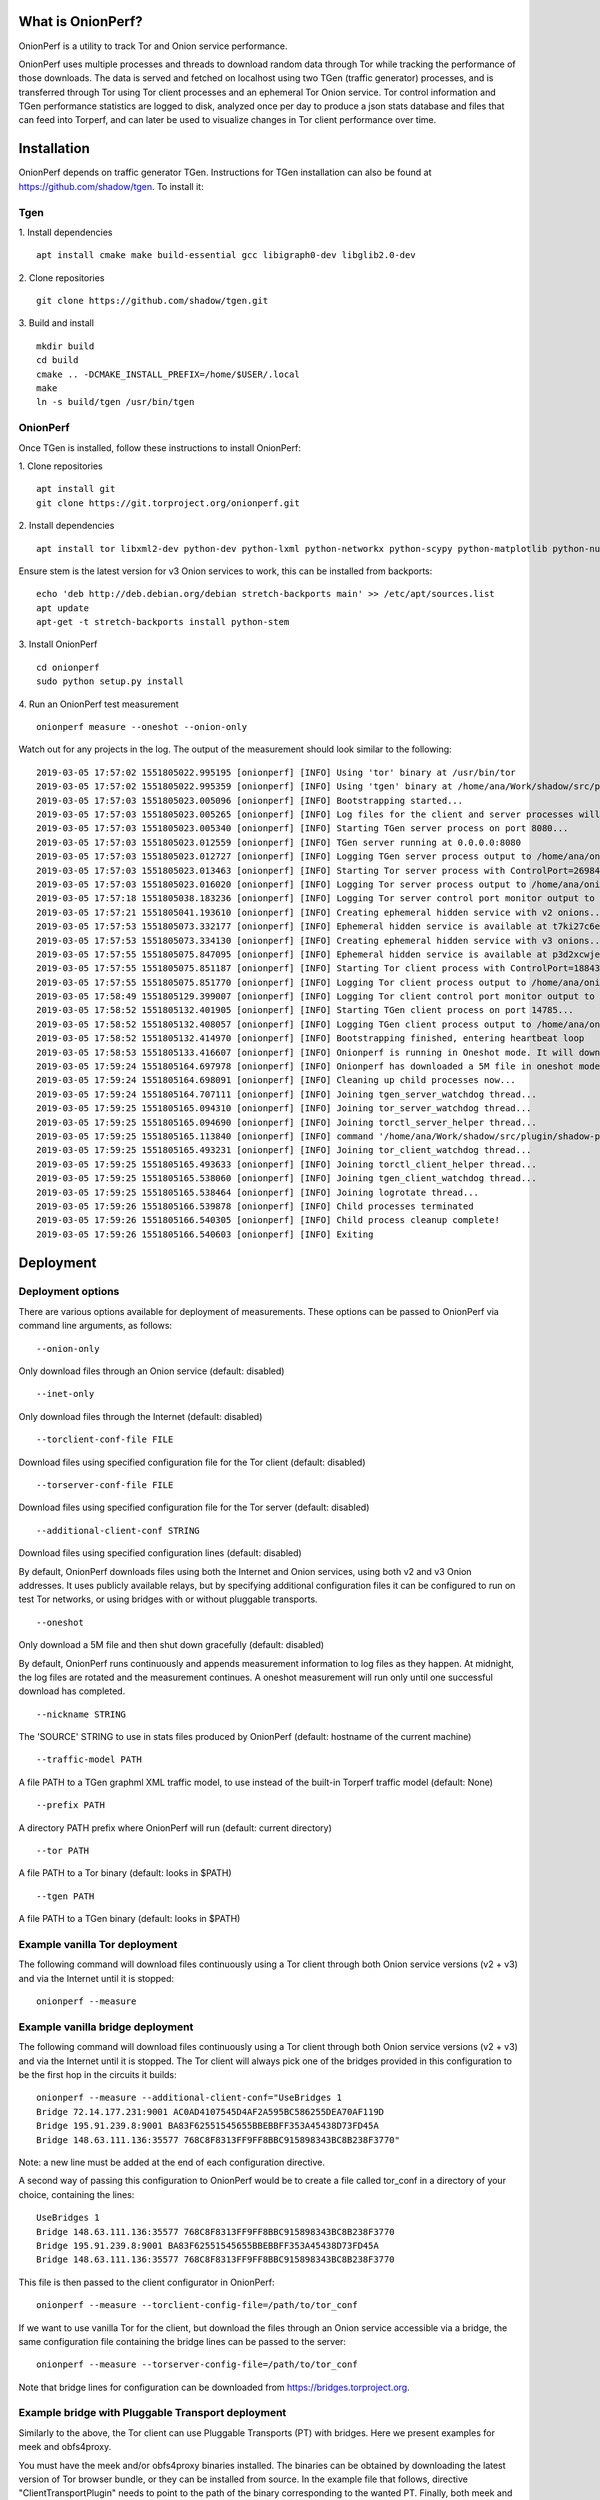 
What is OnionPerf?
==================
OnionPerf is a utility to track Tor and Onion service performance.

OnionPerf uses multiple processes and threads to download random data through
Tor while tracking the performance of those downloads. The data is served and
fetched on localhost using two TGen (traffic generator) processes, and is
transferred through Tor using Tor client processes and an ephemeral Tor Onion
service. Tor control information and TGen performance statistics are logged to
disk, analyzed once per day to produce a json stats database and files that can
feed into Torperf, and can later be used to visualize changes in Tor client
performance over time.

Installation
============
OnionPerf depends on traffic generator TGen. Instructions for TGen installation can also be found at https://github.com/shadow/tgen.
To install it:

Tgen
----

1. Install dependencies
::

 apt install cmake make build-essential gcc libigraph0-dev libglib2.0-dev

2. Clone repositories
::

 git clone https://github.com/shadow/tgen.git

3. Build and install
::

 mkdir build
 cd build
 cmake .. -DCMAKE_INSTALL_PREFIX=/home/$USER/.local
 make
 ln -s build/tgen /usr/bin/tgen


OnionPerf
---------
Once TGen is installed, follow these instructions to install OnionPerf:

1. Clone repositories
::

 apt install git
 git clone https://git.torproject.org/onionperf.git

2. Install dependencies
::

 apt install tor libxml2-dev python-dev python-lxml python-networkx python-scypy python-matplotlib python-numpy python-netifaces python-ipaddress

Ensure stem is the latest version for v3 Onion services to work, this can be installed from backports:
::

 echo 'deb http://deb.debian.org/debian stretch-backports main' >> /etc/apt/sources.list
 apt update
 apt-get -t stretch-backports install python-stem

3. Install OnionPerf
::

 cd onionperf
 sudo python setup.py install

4. Run an OnionPerf test measurement
::
 
  onionperf measure --oneshot --onion-only

Watch out for any projects in the log. The output of the measurement should look similar to the following:
::

 2019-03-05 17:57:02 1551805022.995195 [onionperf] [INFO] Using 'tor' binary at /usr/bin/tor
 2019-03-05 17:57:02 1551805022.995359 [onionperf] [INFO] Using 'tgen' binary at /home/ana/Work/shadow/src/plugin/shadow-plugin-tgen/build/tgen
 2019-03-05 17:57:03 1551805023.005096 [onionperf] [INFO] Bootstrapping started...
 2019-03-05 17:57:03 1551805023.005265 [onionperf] [INFO] Log files for the client and server processes will be placed in /home/ana/onionperf-data
 2019-03-05 17:57:03 1551805023.005340 [onionperf] [INFO] Starting TGen server process on port 8080...
 2019-03-05 17:57:03 1551805023.012559 [onionperf] [INFO] TGen server running at 0.0.0.0:8080
 2019-03-05 17:57:03 1551805023.012727 [onionperf] [INFO] Logging TGen server process output to /home/ana/onionperf-data/tgen-server/onionperf.tgen.log
 2019-03-05 17:57:03 1551805023.013463 [onionperf] [INFO] Starting Tor server process with ControlPort=26984, SocksPort=17674...
 2019-03-05 17:57:03 1551805023.016020 [onionperf] [INFO] Logging Tor server process output to /home/ana/onionperf-data/tor-server/onionperf.tor.log
 2019-03-05 17:57:18 1551805038.183236 [onionperf] [INFO] Logging Tor server control port monitor output to /home/ana/onionperf-data/tor-server/onionperf.torctl.log
 2019-03-05 17:57:21 1551805041.193610 [onionperf] [INFO] Creating ephemeral hidden service with v2 onions...
 2019-03-05 17:57:53 1551805073.332177 [onionperf] [INFO] Ephemeral hidden service is available at t7ki27c6eratpxa2.onion
 2019-03-05 17:57:53 1551805073.334130 [onionperf] [INFO] Creating ephemeral hidden service with v3 onions...
 2019-03-05 17:57:55 1551805075.847095 [onionperf] [INFO] Ephemeral hidden service is available at p3d2xcwjevqkiwtyejjbjxwadp5ces7v4k4hhrsheqwbbokuismkiyad.onion
 2019-03-05 17:57:55 1551805075.851187 [onionperf] [INFO] Starting Tor client process with ControlPort=18843, SocksPort=18397...
 2019-03-05 17:57:55 1551805075.851770 [onionperf] [INFO] Logging Tor client process output to /home/ana/onionperf-data/tor-client/onionperf.tor.log
 2019-03-05 17:58:49 1551805129.399007 [onionperf] [INFO] Logging Tor client control port monitor output to /home/ana/onionperf-data/tor-client/onionperf.torctl.log
 2019-03-05 17:58:52 1551805132.401905 [onionperf] [INFO] Starting TGen client process on port 14785...
 2019-03-05 17:58:52 1551805132.408057 [onionperf] [INFO] Logging TGen client process output to /home/ana/onionperf-data/tgen-client/onionperf.tgen.log
 2019-03-05 17:58:52 1551805132.414970 [onionperf] [INFO] Bootstrapping finished, entering heartbeat loop
 2019-03-05 17:58:53 1551805133.416607 [onionperf] [INFO] Onionperf is running in Oneshot mode. It will download a 5M file and shut down gracefully...
 2019-03-05 17:59:24 1551805164.697978 [onionperf] [INFO] Onionperf has downloaded a 5M file in oneshot mode, and will now shut down.
 2019-03-05 17:59:24 1551805164.698091 [onionperf] [INFO] Cleaning up child processes now...
 2019-03-05 17:59:24 1551805164.707111 [onionperf] [INFO] Joining tgen_server_watchdog thread...
 2019-03-05 17:59:25 1551805165.094310 [onionperf] [INFO] Joining tor_server_watchdog thread...
 2019-03-05 17:59:25 1551805165.094690 [onionperf] [INFO] Joining torctl_server_helper thread...
 2019-03-05 17:59:25 1551805165.113840 [onionperf] [INFO] command '/home/ana/Work/shadow/src/plugin/shadow-plugin-tgen/build/tgen /home/ana/onionperf-data/tgen-client/tgen.graphml.xml' finished as expected
 2019-03-05 17:59:25 1551805165.493231 [onionperf] [INFO] Joining tor_client_watchdog thread...
 2019-03-05 17:59:25 1551805165.493633 [onionperf] [INFO] Joining torctl_client_helper thread...
 2019-03-05 17:59:25 1551805165.538060 [onionperf] [INFO] Joining tgen_client_watchdog thread...
 2019-03-05 17:59:25 1551805165.538464 [onionperf] [INFO] Joining logrotate thread...
 2019-03-05 17:59:26 1551805166.539878 [onionperf] [INFO] Child processes terminated
 2019-03-05 17:59:26 1551805166.540305 [onionperf] [INFO] Child process cleanup complete!
 2019-03-05 17:59:26 1551805166.540603 [onionperf] [INFO] Exiting
 
Deployment
==========

Deployment options
------------------
There are
various options available for deployment of measurements. These options can be
passed to OnionPerf via command line arguments, as follows:

::

 --onion-only  

Only download files through an Onion service (default: disabled) ::

 --inet-only 

Only download files through the Internet (default: disabled) ::

 --torclient-conf-file FILE

Download files using specified configuration file for the Tor client (default: disabled) ::

 --torserver-conf-file FILE

Download files using specified configuration file for the Tor server  (default: disabled) ::

 --additional-client-conf STRING

Download files using specified configuration lines (default: disabled)

By default, OnionPerf downloads files using both the Internet and Onion services, using both v2 and v3 Onion addresses.
It uses publicly available relays, but by specifying additional configuration files it can be configured to run
on test Tor networks, or using bridges with or without pluggable transports.
::

 --oneshot 

Only download a 5M file and then shut down gracefully (default: disabled)

By default, OnionPerf runs continuously and appends measurement information to
log files as they happen. At midnight, the log files are rotated and the measurement continues.
A oneshot measurement will run only until one successful download has completed.

::

 --nickname STRING  

The 'SOURCE' STRING to use in stats files produced by OnionPerf (default: hostname of the current machine)
::

--traffic-model PATH 

A file PATH to a TGen graphml XML traffic model, to use instead of the built-in Torperf traffic model (default: None)
::

 --prefix PATH

A directory PATH prefix where OnionPerf will run (default: current directory)
::

 --tor PATH

A file PATH to a Tor binary (default: looks in $PATH)
::

 --tgen PATH 

A file PATH to a TGen binary (default: looks in $PATH)

Example vanilla Tor deployment
------------------------------

The following command will download files continuously using a Tor client through both Onion service versions (v2 + v3) and via the Internet until it is stopped: 
::

 onionperf --measure 


Example vanilla bridge deployment
---------------------------------
The following command will download files continuously using a Tor client through both Onion service versions (v2 + v3) and via the Internet until it is stopped. 
The Tor client will always pick one of the bridges provided in this configuration to be the first hop in the circuits it builds:

::

 onionperf --measure --additional-client-conf="UseBridges 1
 Bridge 72.14.177.231:9001 AC0AD4107545D4AF2A595BC586255DEA70AF119D
 Bridge 195.91.239.8:9001 BA83F62551545655BBEBBFF353A45438D73FD45A
 Bridge 148.63.111.136:35577 768C8F8313FF9FF8BBC915898343BC8B238F3770"

Note: a new line must be added at the end of each configuration directive. 

A second way of passing this configuration to OnionPerf would be to create a file called tor_conf in a directory of your choice, containing the lines:
::

 UseBridges 1
 Bridge 148.63.111.136:35577 768C8F8313FF9FF8BBC915898343BC8B238F3770
 Bridge 195.91.239.8:9001 BA83F62551545655BBEBBFF353A45438D73FD45A
 Bridge 148.63.111.136:35577 768C8F8313FF9FF8BBC915898343BC8B238F3770

This file is then passed to the client configurator in OnionPerf:

::

 onionperf --measure --torclient-config-file=/path/to/tor_conf 

If we want to use vanilla Tor for the client, but download the files through an Onion service accessible via a bridge, the same configuration file containing the bridge lines can be passed to the server:

::

 onionperf --measure --torserver-config-file=/path/to/tor_conf 


Note that bridge lines for configuration can be downloaded from https://bridges.torproject.org.

Example bridge with Pluggable Transport deployment
--------------------------------------------------
Similarly to the above, the Tor client can use Pluggable Transports (PT) with bridges. Here we present examples for meek and obfs4proxy.

You must have the meek and/or obfs4proxy binaries installed. The binaries can
be obtained by downloading the latest version of Tor browser bundle, or they
can be installed from source.  In the example file that follows, directive "ClientTransportPlugin"
needs to point to the path of the binary corresponding to the wanted PT. Finally, both meek and
obfs4 enabled bridges can be obtained from the bridge database.

Example file torrc1:
::

 UseBridges 1
 # Example meek bridge line - meek bridge lines can be downloaded from https://bridges.torproject.org
 Bridge meek 0.0.2.0:1 url=https://at-b2.erg.abdn.ac.uk
 # meek configuration
 ClientTransportPlugin meek exec /usr/bin/meek

Example file torrc2:
::

 # Example obfs4 bridge - meek bridge lines can be downloaded from bridges.torproject.org
 Bridge obfs4 137.50.19.19:5001 AE77C35CAC66C2F207319939029D6D22945BDA84 cert=kwpT6sHRa80CnoSCGzelo2wl4RU7cC+mjBCihj2gAJAnvNyTWD3Pk9Ae05+fGpiGzHleOw iat-mode=0
 # obfs4 configuration
 ClientTransportPlugin obfs2,obfs3,obfs4,scramblesuit exec /usr/bin/obfs4proxy

Then, the configuration files containing the required bridge and PT lines can be passed to the either the Tor server or client:

::

 onionperf --measure --torserver-config-file=/path/to/torrc1  --torclient-config-file=/path/to/torrc2

In this example, the Onion services uses the obfs4 bridge configured in file torrc2 to connect to the Tor network, while the client uses the meek bridge configured in file torrc1 to connect to the Tor network.
